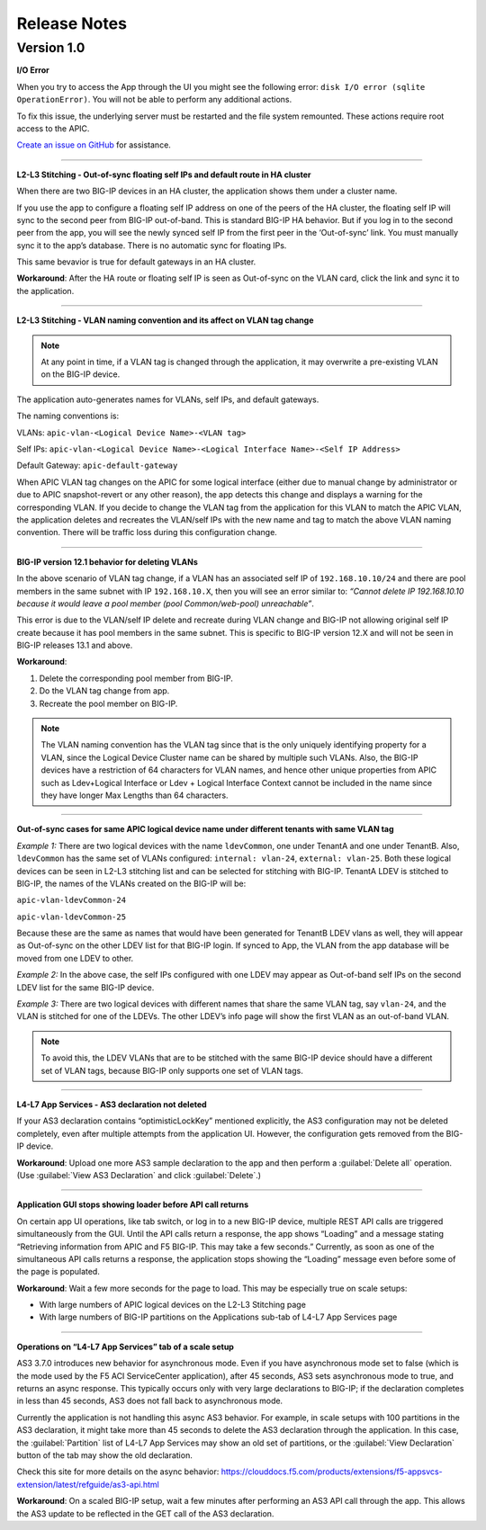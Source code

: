 Release Notes 
-------------

Version 1.0
```````````

**I/O Error**

When you try to access the App through the UI you might see the following error: ``disk I/O error (sqlite OperationError)``. You will not be able to perform any additional actions. 

To fix this issue, the underlying server must be restarted and the file system remounted. These actions require root access to the APIC.

`Create an issue on GitHub <https://github.com/F5Networks/f5-aci-servicecenter/issues>`_ for assistance. 



------

**L2-L3 Stitching - Out-of-sync floating self IPs and default route in HA cluster**

When there are two BIG-IP devices in an HA cluster, the application shows them under a cluster name.

If you use the app to configure a floating self IP address on one of the peers of the HA cluster, the floating self IP will sync to the second peer from BIG-IP out-of-band. This is standard BIG-IP HA behavior. But if you log in to the second peer from the app, you will see the newly synced self IP from the first peer in the ‘Out-of-sync’ link. You must manually sync it to the app’s database. There is no automatic sync for floating IPs.

This same bevavior is true for default gateways in an HA cluster.
   
**Workaround**: After the HA route or floating self IP is seen as Out-of-sync on the VLAN card, click the link and sync it to the application.   

------

**L2-L3 Stitching - VLAN naming convention and its affect on VLAN tag change**

.. note::
   At any point in time, if a VLAN tag is changed through the application, it may overwrite a pre-existing VLAN on the BIG-IP device.

The application auto-generates names for VLANs, self IPs, and default gateways.

The naming conventions is:

VLANs: ``apic-vlan-<Logical Device Name>-<VLAN tag>``

Self IPs: ``apic-vlan-<Logical Device Name>-<Logical Interface Name>-<Self
IP Address>``

Default Gateway: ``apic-default-gateway``

When APIC VLAN tag changes on the APIC for some logical interface
(either due to manual change by administrator or due to APIC
snapshot-revert or any other reason), the app detects this change and
displays a warning for the corresponding VLAN. If you decide to change
the VLAN tag from the application for this VLAN to match the APIC VLAN, the
application deletes and recreates the VLAN/self IPs with the new name and
tag to match the above VLAN naming convention. There will be traffic
loss during this configuration change.

------

**BIG-IP version 12.1 behavior for deleting VLANs**

In the above scenario of VLAN tag change, if a VLAN has an associated self IP of ``192.168.10.10/24`` and there are pool members in the same subnet with IP ``192.168.10.X``, then you will see an error similar to: `“Cannot delete IP 192.168.10.10 because it would leave a pool member (pool Common/web-pool) unreachable”`. 

This error is due to the VLAN/self IP delete and recreate during VLAN change and BIG-IP not allowing original self IP create because it has pool members in the same subnet. This is specific to BIG-IP version 12.X and will not be seen in BIG-IP releases 13.1 and above. 

**Workaround**: 

1. Delete the corresponding pool member from BIG-IP.

2. Do the VLAN tag change from app.

3. Recreate the pool member on BIG-IP.

.. note::
   The VLAN naming convention has the VLAN tag since that is
   the only uniquely identifying property for a VLAN, since the Logical
   Device Cluster name can be shared by multiple such VLANs. Also, the
   BIG-IP devices have a restriction of 64 characters for VLAN names, and
   hence other unique properties from APIC such as Ldev+Logical Interface
   or Ldev + Logical Interface Context cannot be included in the name since
   they have longer Max Lengths than 64 characters.

------

**Out-of-sync cases for same APIC logical device name under different
tenants with same VLAN tag**

*Example 1:* There are two logical devices with the name ``ldevCommon``, one
under TenantA and one under TenantB. Also, ``ldevCommon`` has the same set of
VLANs configured: ``internal: vlan-24``, ``external: vlan-25``. Both these
logical devices can be seen in L2-L3 stitching list and can be
selected for stitching with BIG-IP. TenantA LDEV is stitched to BIG-IP,
the names of the VLANs created on the BIG-IP will be:

``apic-vlan-ldevCommon-24``

``apic-vlan-ldevCommon-25``

Because these are the same as names that would have been generated for
TenantB LDEV vlans as well, they will appear as Out-of-sync on the other
LDEV list for that BIG-IP login. If synced to App, the VLAN from the
app database will be moved from one LDEV to other.

*Example 2:* In the above case, the self IPs configured with one LDEV
may appear as Out-of-band self IPs on the second LDEV list for the
same BIG-IP device.

*Example 3:* There are two logical devices with different names that
share the same VLAN tag, say ``vlan-24``, and the VLAN is stitched for one of
the LDEVs. The other LDEV’s info page will show the first VLAN as an
out-of-band VLAN.

.. note::
   To avoid this, the LDEV VLANs that are to be stitched with the same BIG-IP device should have a
   different set of VLAN tags, because BIG-IP only supports one set of VLAN
   tags.

------

**L4-L7 App Services - AS3 declaration not deleted**

If your AS3 declaration contains “optimisticLockKey” mentioned explicitly, the AS3 configuration may not be deleted completely, even after multiple attempts from the application UI. However, the configuration gets removed from the BIG-IP device.

**Workaround**: Upload one more AS3 sample declaration to the app and then perform a :guilabel:`Delete all` operation. (Use :guilabel:`View AS3 Declaration` and click :guilabel:`Delete`.)


------

**Application GUI stops showing loader before API call returns**

On certain app UI operations, like tab switch, or log in to a new BIG-IP device, multiple REST API calls are triggered simultaneously from the GUI. Until the API calls return a response, the app shows “Loading” and a message stating “Retrieving information from APIC and F5 BIG-IP. This may take a few seconds.” Currently, as soon as one of the simultaneous API calls returns a response, the application stops showing the “Loading” message even before some of the page is populated.

**Workaround**: Wait a few more seconds for the page to load. This may be especially true on scale setups:

- With large numbers of APIC logical devices on the L2-L3 Stitching page
- With large numbers of BIG-IP partitions on the Applications sub-tab of L4-L7 App Services page

------

**Operations on “L4-L7 App Services” tab of a scale setup**

AS3 3.7.0 introduces new behavior for asynchronous mode. Even if you have asynchronous mode set to false (which is the mode used by the F5 ACI ServiceCenter application), after 45 seconds, AS3 sets asynchronous mode to true, and returns an async response. This typically occurs only with very large declarations to BIG-IP; if the declaration completes in less than 45 seconds, AS3 does not fall back to asynchronous mode. 

Currently the application is not handling this async AS3 behavior. For example, in scale setups with 100 partitions in the AS3 declaration, it might take more than 45 seconds to delete the AS3 declaration through the application. In this case, the :guilabel:`Partition` list of L4-L7 App Services may show an old set of partitions, or the :guilabel:`View Declaration` button of the tab may show the old declaration. 

Check this site for more details on the async behavior:
https://clouddocs.f5.com/products/extensions/f5-appsvcs-extension/latest/refguide/as3-api.html

**Workaround**: On a scaled BIG-IP setup, wait a few minutes after performing an AS3 API call through the app. This allows the AS3 update to be reflected in the GET call of the AS3 declaration. 
